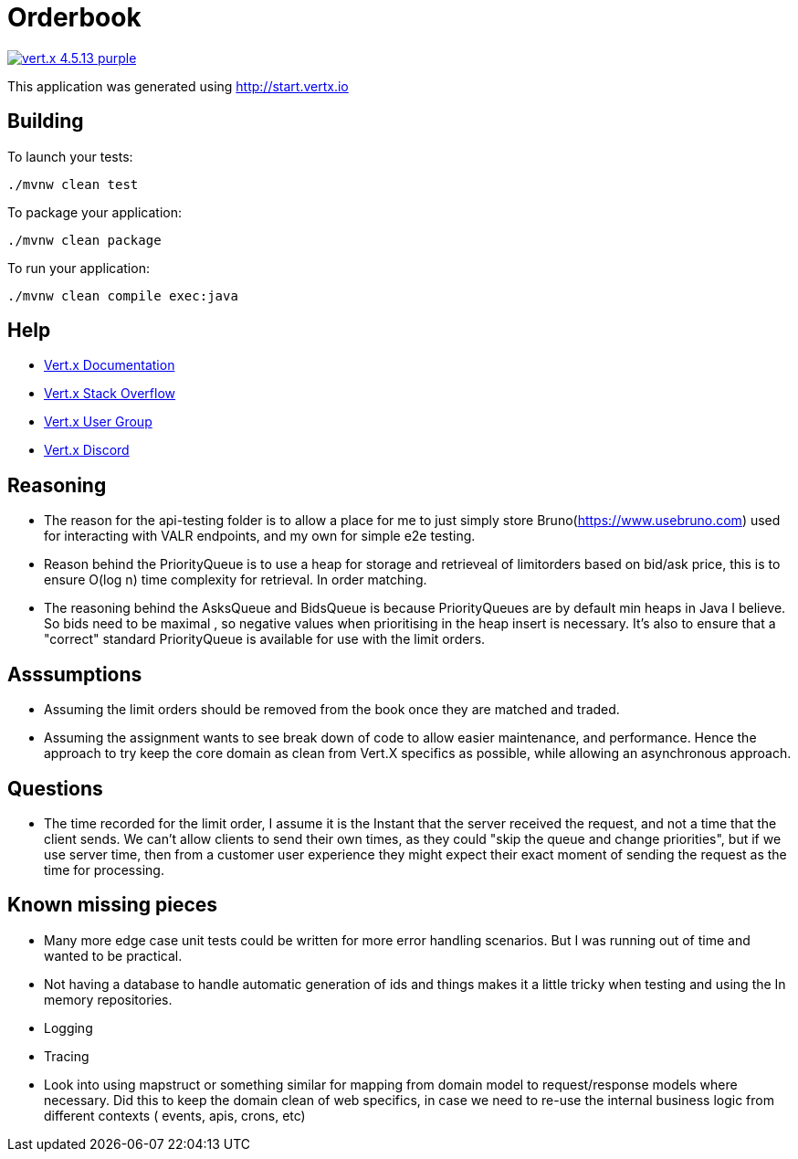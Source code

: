 = Orderbook

image:https://img.shields.io/badge/vert.x-4.5.13-purple.svg[link="https://vertx.io"]

This application was generated using http://start.vertx.io

== Building

To launch your tests:
```
./mvnw clean test
```

To package your application:
```
./mvnw clean package
```

To run your application:
```
./mvnw clean compile exec:java
```

== Help

* https://vertx.io/docs/[Vert.x Documentation]
* https://stackoverflow.com/questions/tagged/vert.x?sort=newest&pageSize=15[Vert.x Stack Overflow]
* https://groups.google.com/forum/?fromgroups#!forum/vertx[Vert.x User Group]
* https://discord.gg/6ry7aqPWXy[Vert.x Discord]


== Reasoning
* The reason for the api-testing folder is to allow a place for me to just simply store Bruno(https://www.usebruno.com) used for interacting with VALR endpoints, and my own for simple e2e testing.
* Reason behind the PriorityQueue is to use a heap for storage and retrieveal of limitorders based on bid/ask price, this is to ensure O(log n)  time complexity for retrieval. In order matching.
* The reasoning behind the AsksQueue and BidsQueue is because PriorityQueues are by default min heaps in Java I believe. So bids need to be maximal , so negative values when prioritising in the heap insert is necessary. It's also to ensure that a "correct" standard PriorityQueue is available for use with the limit orders.

== Asssumptions
* Assuming the limit orders should be removed from the book once they are matched and traded.
* Assuming the assignment wants to see break down of code to allow easier maintenance, and performance. Hence the approach to try keep the core domain as clean from Vert.X specifics as possible, while allowing an asynchronous approach.

== Questions
* The time recorded for the limit order, I assume it is the Instant that the server received the request, and not a time that the client sends. We can't allow clients to send their own times, as they could "skip the queue and change priorities", but if we use server time, then from a customer user experience they might expect their exact moment of sending the request as the time for processing.

== Known missing pieces
* Many more edge case unit tests could be written for more error handling scenarios. But I was running out of time and wanted to be practical.
* Not having a database to handle automatic generation of ids and things makes it a little tricky when testing and using the In memory repositories.
* Logging
* Tracing
* Look into using mapstruct or something similar for mapping from domain model to request/response models where necessary. Did this to keep the domain clean of web specifics, in case we need to re-use the internal business logic from different contexts ( events, apis, crons, etc)
